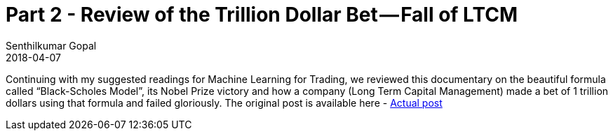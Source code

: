= Part 2 - Review of the Trillion Dollar Bet — Fall of LTCM
Senthilkumar Gopal
2018-04-07
:jbake-type: post
:jbake-tags: finance,ml4t,trading,machine-learning,education
:jbake-status: published
:external: true
:link: https://medium.com/@sengopal/part-2-review-of-the-trillion-dollar-bet-fall-of-ltcm-3e6b75283cb7
:summary: Continuing with my suggested readings for Machine Learning for Trading, we reviewed this documentary on the beautiful formula called “Black-Scholes Model”, its Nobel Prize victory and how a company (Long Term Capital Management) made a bet of 1 trillion dollars using that formula and failed gloriously.

Continuing with my suggested readings for Machine Learning for Trading, we reviewed this documentary on the beautiful formula called “Black-Scholes Model”, its Nobel Prize victory and how a company (Long Term Capital Management) made a bet of 1 trillion dollars using that formula and failed gloriously. The original post is available here - https://medium.com/@sengopal/part-2-review-of-the-trillion-dollar-bet-fall-of-ltcm-3e6b75283cb7/[Actual post]
